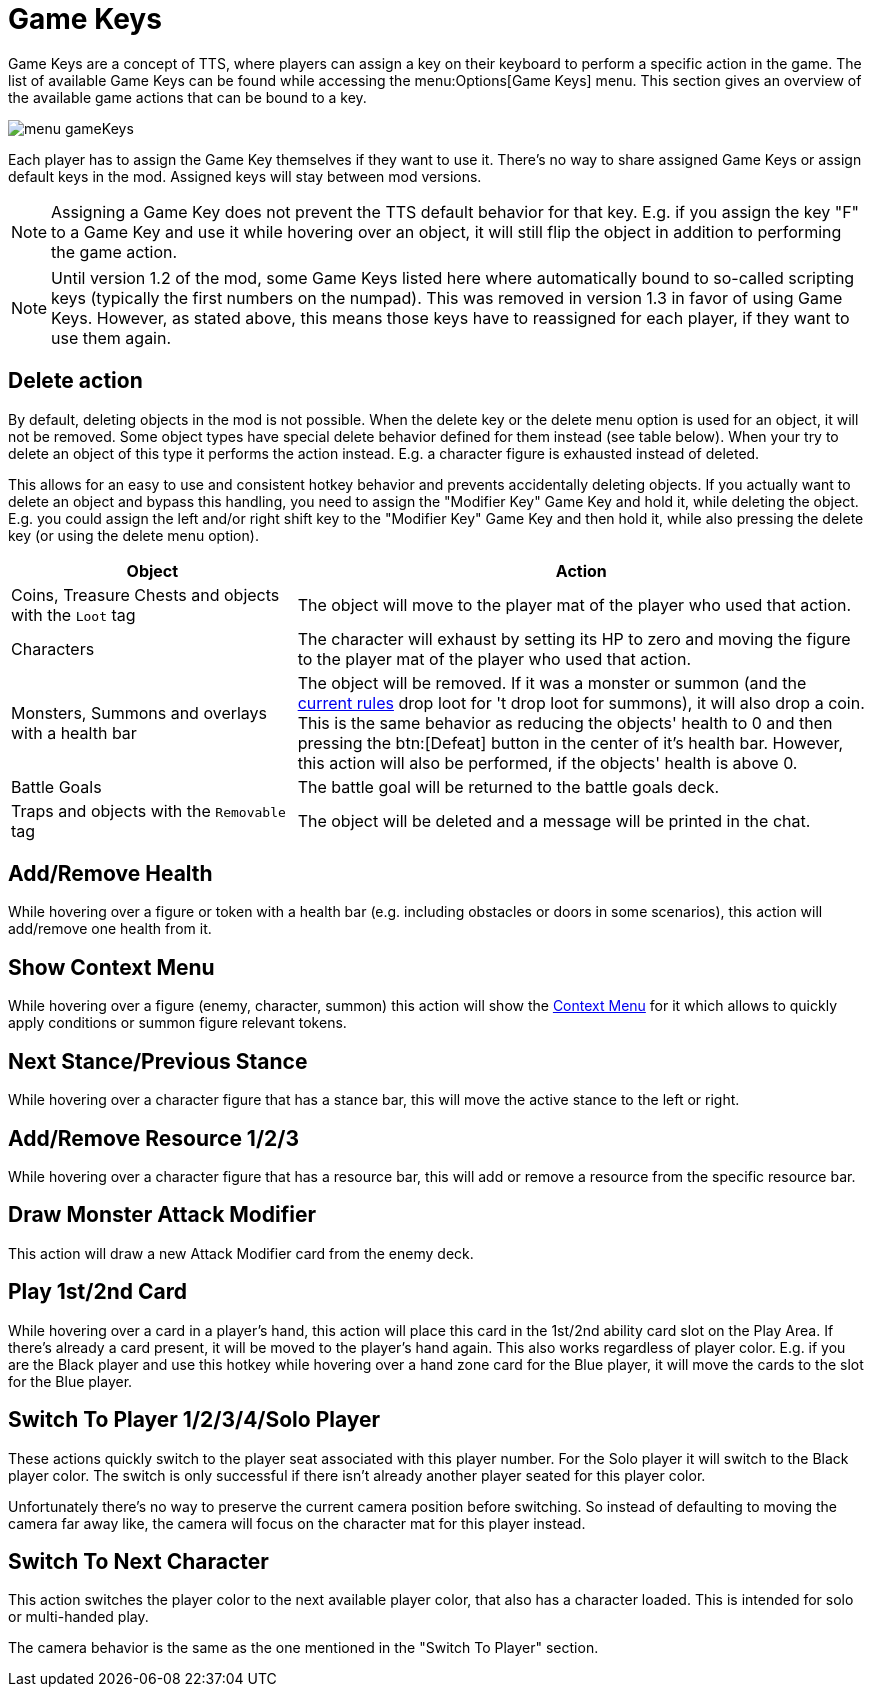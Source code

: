 = Game Keys

Game Keys are a concept of TTS, where players can assign a key on their keyboard to perform a specific action in the game.
The list of available Game Keys can be found while accessing the menu:Options[Game Keys] menu.
This section gives an overview of the available game actions that can be bound to a key.

image::menu_gameKeys.png[]

Each player has to assign the Game Key themselves if they want to use it.
There's no way to share assigned  Game Keys or assign default keys in the mod.
Assigned keys will stay between mod versions.

NOTE: Assigning a Game Key does not prevent the TTS default behavior for that key. E.g. if you assign the key "F" to a Game Key and use it while hovering over an object, it will still flip the object in addition to performing the game action.

NOTE: Until version 1.2 of the mod, some Game Keys listed here where automatically bound to so-called scripting keys (typically the first numbers on the numpad).
This was removed in version 1.3 in favor of using Game Keys.
However, as stated above, this means those keys have to reassigned for each player, if they want to use them again.

[#delete-action]
== Delete action

By default, deleting objects in the mod is not possible.
When the delete key or the delete menu option is used for an object, it will not be removed.
Some object types have special delete behavior defined for them instead (see table below).
When your try to delete an object of this type it performs the action instead.
E.g. a character figure is exhausted instead of deleted.

This allows for an easy to use and consistent hotkey behavior and prevents accidentally deleting objects.
If you actually want to delete an object and bypass this handling, you need to assign the "Modifier Key" Game Key and hold it, while deleting the object.
E.g. you could assign the left and/or right shift key to the "Modifier Key" Game Key and then hold it, while also pressing the delete key (or using the delete menu option).

[cols="1,2"]
|===
| Object | Action

| Coins, Treasure Chests and objects with the `Loot` tag
| The object will move to the player mat of the player who used that action.

| Characters
| The character will exhaust by setting its HP to zero and moving the figure to the player mat of the player who used that action.

| Monsters, Summons and overlays with a health bar
| The object will be removed.
If it was a monster or summon (and the xref:interface:options.adoc#summons_drop_loot[current rules] drop loot for 't drop loot for summons), it will also drop a coin.
This is the same behavior as reducing the objects' health to 0 and then pressing the btn:[Defeat] button in the center of it's health bar.
However, this action will also be performed, if the objects' health is above 0.

| Battle Goals
| The battle goal will be returned to the battle goals deck.

| Traps and objects with the `Removable` tag
| The object will be deleted and a message will be printed in the chat.
|===

== Add/Remove Health
While hovering over a figure or token with a health bar (e.g. including obstacles or doors in some scenarios), this action will add/remove one health from it.

== Show Context Menu
While hovering over a figure (enemy, character, summon) this action will show the xref:contextMenu
.adoc[Context Menu] for it which allows to quickly apply conditions or summon figure relevant tokens.

== Next Stance/Previous Stance
While hovering over a character figure that has a stance bar, this will move the active stance to the left or right.

== Add/Remove Resource 1/2/3
While hovering over a character figure that has a resource bar, this will add or remove a resource from the specific resource bar.

== Draw Monster Attack Modifier
This action will draw a new Attack Modifier card from the enemy deck.

[#_play_1st2nd_card]
== Play 1st/2nd Card
While hovering over a card in a player's hand, this action will place this card in the 1st/2nd ability card slot on the Play Area.
If there's already a card present, it will be moved to the player's hand again.
This also works regardless of player color.
E.g. if you are the Black player and use this hotkey while hovering over a hand zone card for the Blue player, it will move the cards to the slot for the Blue player.

[#switch_player]
== Switch To Player 1/2/3/4/Solo Player
These actions quickly switch to the player seat associated with this player number.
For the Solo player it will switch to the Black player color.
The switch is only successful if there isn't already another player seated for this player color.

Unfortunately there's no way to preserve the current camera position before switching.
So instead of defaulting to moving the camera far away like, the camera will focus on the character mat for this player instead.

== Switch To Next Character
This action switches the player color to the next available player color, that also has a character loaded.
This is intended for solo or multi-handed play.

The camera behavior is the same as the one mentioned in the "Switch To Player" section.
